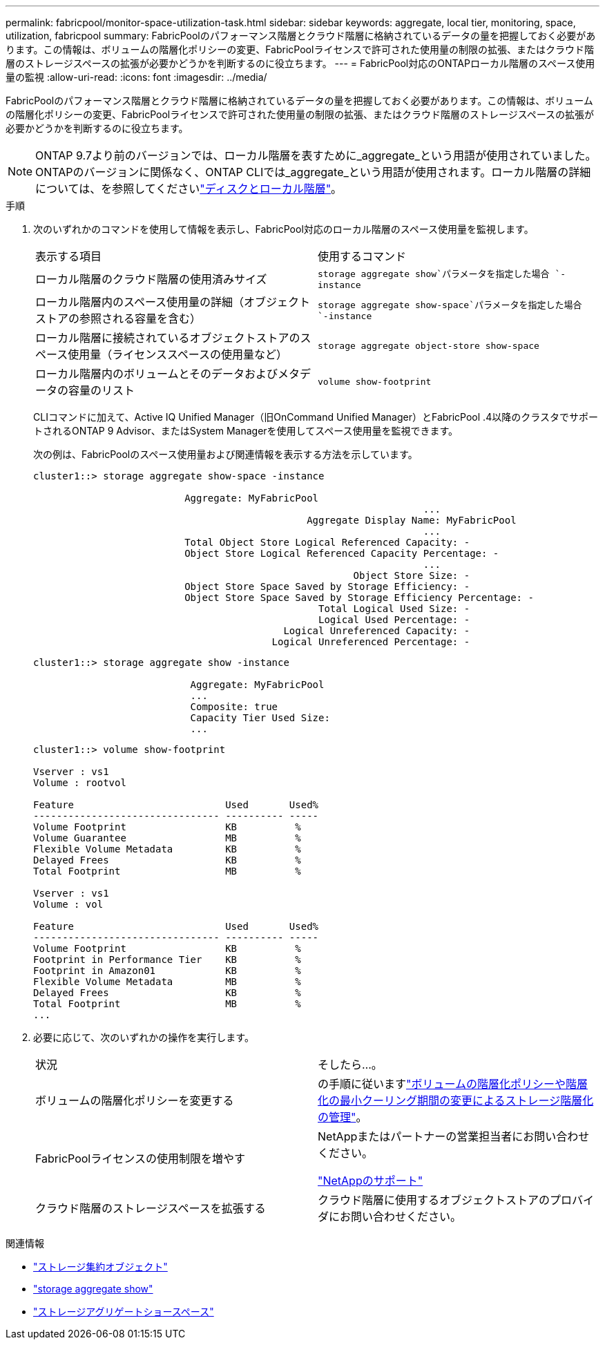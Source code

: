 ---
permalink: fabricpool/monitor-space-utilization-task.html 
sidebar: sidebar 
keywords: aggregate, local tier, monitoring, space, utilization, fabricpool 
summary: FabricPoolのパフォーマンス階層とクラウド階層に格納されているデータの量を把握しておく必要があります。この情報は、ボリュームの階層化ポリシーの変更、FabricPoolライセンスで許可された使用量の制限の拡張、またはクラウド階層のストレージスペースの拡張が必要かどうかを判断するのに役立ちます。 
---
= FabricPool対応のONTAPローカル階層のスペース使用量の監視
:allow-uri-read: 
:icons: font
:imagesdir: ../media/


[role="lead"]
FabricPoolのパフォーマンス階層とクラウド階層に格納されているデータの量を把握しておく必要があります。この情報は、ボリュームの階層化ポリシーの変更、FabricPoolライセンスで許可された使用量の制限の拡張、またはクラウド階層のストレージスペースの拡張が必要かどうかを判断するのに役立ちます。


NOTE: ONTAP 9.7より前のバージョンでは、ローカル階層を表すために_aggregate_という用語が使用されていました。ONTAPのバージョンに関係なく、ONTAP CLIでは_aggregate_という用語が使用されます。ローカル階層の詳細については、を参照してくださいlink:../disks-aggregates/index.html["ディスクとローカル階層"]。

.手順
. 次のいずれかのコマンドを使用して情報を表示し、FabricPool対応のローカル階層のスペース使用量を監視します。
+
|===


| 表示する項目 | 使用するコマンド 


 a| 
ローカル階層のクラウド階層の使用済みサイズ
 a| 
`storage aggregate show`パラメータを指定した場合 `-instance`



 a| 
ローカル階層内のスペース使用量の詳細（オブジェクトストアの参照される容量を含む）
 a| 
`storage aggregate show-space`パラメータを指定した場合 `-instance`



 a| 
ローカル階層に接続されているオブジェクトストアのスペース使用量（ライセンススペースの使用量など）
 a| 
`storage aggregate object-store show-space`



 a| 
ローカル階層内のボリュームとそのデータおよびメタデータの容量のリスト
 a| 
`volume show-footprint`

|===
+
CLIコマンドに加えて、Active IQ Unified Manager（旧OnCommand Unified Manager）とFabricPool .4以降のクラスタでサポートされるONTAP 9 Advisor、またはSystem Managerを使用してスペース使用量を監視できます。

+
次の例は、FabricPoolのスペース使用量および関連情報を表示する方法を示しています。

+
[listing]
----
cluster1::> storage aggregate show-space -instance

                          Aggregate: MyFabricPool
                                                                   ...
                                               Aggregate Display Name: MyFabricPool
                                                                   ...
                          Total Object Store Logical Referenced Capacity: -
                          Object Store Logical Referenced Capacity Percentage: -
                                                                   ...
                                                       Object Store Size: -
                          Object Store Space Saved by Storage Efficiency: -
                          Object Store Space Saved by Storage Efficiency Percentage: -
                                                 Total Logical Used Size: -
                                                 Logical Used Percentage: -
                                           Logical Unreferenced Capacity: -
                                         Logical Unreferenced Percentage: -

----
+
[listing]
----
cluster1::> storage aggregate show -instance

                           Aggregate: MyFabricPool
                           ...
                           Composite: true
                           Capacity Tier Used Size:
                           ...
----
+
[listing]
----
cluster1::> volume show-footprint

Vserver : vs1
Volume : rootvol

Feature                          Used       Used%
-------------------------------- ---------- -----
Volume Footprint                 KB          %
Volume Guarantee                 MB          %
Flexible Volume Metadata         KB          %
Delayed Frees                    KB          %
Total Footprint                  MB          %

Vserver : vs1
Volume : vol

Feature                          Used       Used%
-------------------------------- ---------- -----
Volume Footprint                 KB          %
Footprint in Performance Tier    KB          %
Footprint in Amazon01            KB          %
Flexible Volume Metadata         MB          %
Delayed Frees                    KB          %
Total Footprint                  MB          %
...
----
. 必要に応じて、次のいずれかの操作を実行します。
+
|===


| 状況 | そしたら...。 


 a| 
ボリュームの階層化ポリシーを変更する
 a| 
の手順に従いますlink:modify-tiering-policy-cooling-period-task.html["ボリュームの階層化ポリシーや階層化の最小クーリング期間の変更によるストレージ階層化の管理"]。



 a| 
FabricPoolライセンスの使用制限を増やす
 a| 
NetAppまたはパートナーの営業担当者にお問い合わせください。

https://mysupport.netapp.com/site/global/dashboard["NetAppのサポート"^]



 a| 
クラウド階層のストレージスペースを拡張する
 a| 
クラウド階層に使用するオブジェクトストアのプロバイダにお問い合わせください。

|===


.関連情報
* link:https://docs.netapp.com/us-en/ontap-cli/search.html?q=storage+aggregate+object["ストレージ集約オブジェクト"^]
* link:https://docs.netapp.com/us-en/ontap-cli/storage-aggregate-show.html["storage aggregate show"^]
* link:https://docs.netapp.com/us-en/ontap-cli/storage-aggregate-show-space.html["ストレージアグリゲートショースペース"^]

